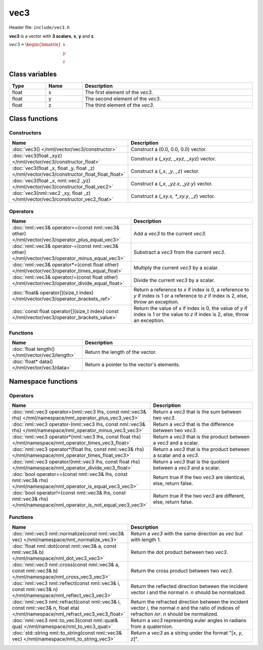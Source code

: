 vec3
====

Header file: ``include/vec3.h``

**vec3** is a vector with **3 scalars**, **x**, **y** and **z**.

:math:`vec3 = \begin{bmatrix} x \\ y \\ z \end{bmatrix}`

Class variables
---------------

.. table::
	:width: 100%
	:widths: 15 15 70
	:class: code-table

	+-------+-------+-----------------------------------+
	| Type  | Name  | Description                       |
	+=======+=======+===================================+
	| float | x     | The first element of the *vec3*.  |
	+-------+-------+-----------------------------------+
	| float | y     | The second element of the *vec3*. |
	+-------+-------+-----------------------------------+
	| float | z     | The third element of the *vec3*.  |
	+-------+-------+-----------------------------------+

Class functions
---------------

Constructors
~~~~~~~~~~~~

.. table::
	:width: 100%
	:widths: 35 65
	:class: code-table

	+---------------------------------------------------------------------------------------------+----------------------------------------------+
	| Name                                                                                        | Description                                  |
	+=============================================================================================+==============================================+
	| :doc:`vec3() </nml/vector/vec3/constructor>`                                                | Construct a (0.0, 0.0, 0.0) vector.          |
	+---------------------------------------------------------------------------------------------+----------------------------------------------+
	| :doc:`vec3(float _xyz) </nml/vector/vec3/constructor_float>`                                | Construct a (*_xyz*, *_xyz*, *_xyz*) vector. |
	+---------------------------------------------------------------------------------------------+----------------------------------------------+
	| :doc:`vec3(float _x, float _y, float _z) </nml/vector/vec3/constructor_float_float_float>`  | Construct a (*_x*, *_y*, *_z*) vector.       |
	+---------------------------------------------------------------------------------------------+----------------------------------------------+
	| :doc:`vec3(float _x, nml::vec2 _yz) </nml/vector/vec3/constructor_float_vec2>`              | Construct a (*_x*, *_yz.x*, *_yz.y*) vector. |
	+---------------------------------------------------------------------------------------------+----------------------------------------------+
	| :doc:`vec3(nml::vec2 _xy, float _z) </nml/vector/vec3/constructor_vec2_float>`              | Construct a (*_xy.x, *_xy.y*, *_z*) vector.  |
	+---------------------------------------------------------------------------------------------+----------------------------------------------+

Operators
~~~~~~~~~

.. table::
	:width: 100%
	:widths: 50 50
	:class: code-table

	+---------------------------------------------------------------------------------------------------+------------------------------------------------------------------------------------------------------------------------------------------+
	| Name                                                                                              | Description                                                                                                                              |
	+===================================================================================================+==========================================================================================================================================+
	| :doc:`nml::vec3& operator+=(const nml::vec3& other) </nml/vector/vec3/operator_plus_equal_vec3>`  | Add a *vec3* to the current *vec3*.                                                                                                      |
	+---------------------------------------------------------------------------------------------------+------------------------------------------------------------------------------------------------------------------------------------------+
	| :doc:`nml::vec3& operator-=(const nml::vec3& other) </nml/vector/vec3/operator_minus_equal_vec3>` | Substract a *vec3* from the current *vec3*.                                                                                              |
	+---------------------------------------------------------------------------------------------------+------------------------------------------------------------------------------------------------------------------------------------------+
	| :doc:`nml::vec3& operator*=(const float other) </nml/vector/vec3/operator_times_equal_float>`     | Multiply the current *vec3* by a scalar.                                                                                                 |
	+---------------------------------------------------------------------------------------------------+------------------------------------------------------------------------------------------------------------------------------------------+
	| :doc:`nml::vec3& operator/=(const float other) </nml/vector/vec3/operator_divide_equal_float>`    | Divide the current *vec3* by a scalar.                                                                                                   |
	+---------------------------------------------------------------------------------------------------+------------------------------------------------------------------------------------------------------------------------------------------+
	| :doc:`float& operator[](size_t index) </nml/vector/vec3/operator_brackets_ref>`                   | Return a reference to *x* if index is 0, a reference to *y* if index is 1 or a reference to *z* if index is 2, else, throw an exception. |
	+---------------------------------------------------------------------------------------------------+------------------------------------------------------------------------------------------------------------------------------------------+
	| :doc:`const float operator[](size_t index) const </nml/vector/vec3/operator_brackets_value>`      | Return the value of *x* if index is 0, the value of *y* if index is 1 or the value to *z* if index is 2, else, throw an exception.       |
	+---------------------------------------------------------------------------------------------------+------------------------------------------------------------------------------------------------------------------------------------------+

Functions
~~~~~~~~~

.. table::
	:width: 100%
	:widths: 30 70
	:class: code-table

	+-------------------------------------------------+--------------------------------------------+
	| Name                                            | Description                                |
	+=================================================+============================================+
	| :doc:`float length() </nml/vector/vec3/length>` | Return the length of the vector.           |
	+-------------------------------------------------+--------------------------------------------+
	| :doc:`float* data() </nml/vector/vec3/data>`    | Return a pointer to the vector's elements. |
	+-------------------------------------------------+--------------------------------------------+

Namespace functions
-------------------

Operators
~~~~~~~~~

.. table::
	:width: 100%
	:widths: 40 60
	:class: code-table

	+-------------------------------------------------------------------------------------------------------------------------+---------------------------------------------------------------------+
	| Name                                                                                                                    | Description                                                         |
	+=========================================================================================================================+=====================================================================+
	| :doc:`nml::vec3 operator+(nml::vec3 lhs, const nml::vec3& rhs) </nml/namespace/nml_operator_plus_vec3_vec3>`            | Return a *vec3* that is the sum between two *vec3*.                 |
	+-------------------------------------------------------------------------------------------------------------------------+---------------------------------------------------------------------+
	| :doc:`nml::vec3 operator-(nml::vec3 lhs, const nml::vec3& rhs) </nml/namespace/nml_operator_minus_vec3_vec3>`           | Return a *vec3* that is the difference between two *vec3*.          |
	+-------------------------------------------------------------------------------------------------------------------------+---------------------------------------------------------------------+
	| :doc:`nml::vec3 operator*(nml::vec3 lhs, const float rhs) </nml/namespace/nml_operator_times_vec3_float>`               | Return a *vec3* that is the product between a *vec3* and a scalar.  |
	+-------------------------------------------------------------------------------------------------------------------------+---------------------------------------------------------------------+
	| :doc:`nml::vec3 operator*(float lhs, const nml::vec3& rhs) </nml/namespace/nml_operator_times_float_vec3>`              | Return a *vec3* that is the product between a scalar and a *vec3*.  |
	+-------------------------------------------------------------------------------------------------------------------------+---------------------------------------------------------------------+
	| :doc:`nml::vec3 operator/(nml::vec3 lhs, const float rhs) </nml/namespace/nml_operator_divide_vec3_float>`              | Return a *vec3* that is the quotient between a *vec3* and a scalar. |
	+-------------------------------------------------------------------------------------------------------------------------+---------------------------------------------------------------------+
	| :doc:`bool operator==(const nml::vec3& lhs, const nml::vec3& rhs) </nml/namespace/nml_operator_is_equal_vec3_vec3>`     | Return true if the two *vec3* are identical, else, return false.    |
	+-------------------------------------------------------------------------------------------------------------------------+---------------------------------------------------------------------+
	| :doc:`bool operator!=(const nml::vec3& lhs, const nml::vec3& rhs) </nml/namespace/nml_operator_is_not_equal_vec3_vec3>` | Return true if the two *vec3* are different, else, return false.    |
	+-------------------------------------------------------------------------------------------------------------------------+---------------------------------------------------------------------+

Functions
~~~~~~~~~

.. table::
	:width: 100%
	:widths: 40 60
	:class: code-table

	+-------------------------------------------------------------------------------------------------------------------------------+--------------------------------------------------------------------------------------------------------------------------------------------------------+
	| Name                                                                                                                          | Description                                                                                                                                            |
	+===============================================================================================================================+========================================================================================================================================================+
	| :doc:`nml::vec3 nml::normalize(const nml::vec3& vec) </nml/namespace/nml_normalize_vec3>`                                     | Return a *vec3* with the same direction as *vec* but with length 1.                                                                                    |
	+-------------------------------------------------------------------------------------------------------------------------------+--------------------------------------------------------------------------------------------------------------------------------------------------------+
	| :doc:`float nml::dot(const nml::vec3& a, const nml::vec3& b) </nml/namespace/nml_dot_vec3_vec3>`                              | Return the dot product between two *vec3*.                                                                                                             |
	+-------------------------------------------------------------------------------------------------------------------------------+--------------------------------------------------------------------------------------------------------------------------------------------------------+
	| :doc:`nml::vec3 nml::cross(const nml::vec3& a, const nml::vec3& b) </nml/namespace/nml_cross_vec3_vec3>`                      | Return the cross product between two *vec3*.                                                                                                           |
	+-------------------------------------------------------------------------------------------------------------------------------+--------------------------------------------------------------------------------------------------------------------------------------------------------+
	| :doc:`nml::vec3 nml::reflect(const nml::vec3& i, const nml::vec3& n) </nml/namespace/nml_reflect_vec3_vec3>`                  | Return the reflected direction between the incident vector *i* and the normal *n*. *n* should be normalized.                                           |
	+-------------------------------------------------------------------------------------------------------------------------------+--------------------------------------------------------------------------------------------------------------------------------------------------------+
	| :doc:`nml::vec3 nml::refract(const nml::vec3& i, const nml::vec3& n, float eta) </nml/namespace/nml_refract_vec3_vec3_float>` | Return the refracted direction between the incident vector *i*, the normal *n* and the ratio of indices of refraction *ior*. *n* should be normalized. |
	+-------------------------------------------------------------------------------------------------------------------------------+--------------------------------------------------------------------------------------------------------------------------------------------------------+
	| :doc:`nml::vec3 nml::to_vec3(const nml::quat& qua) </nml/namespace/nml_to_vec3_quat>`                                         | Return a *vec3* representing euler angles in radians from a quaternion.                                                                                |
	+-------------------------------------------------------------------------------------------------------------------------------+--------------------------------------------------------------------------------------------------------------------------------------------------------+
	| :doc:`std::string nml::to_string(const nml::vec3& vec) </nml/namespace/nml_to_string_vec3>`                                   | Return a *vec3* as a string under the format "[*x*, *y*, *z*]".                                                                                        |
	+-------------------------------------------------------------------------------------------------------------------------------+--------------------------------------------------------------------------------------------------------------------------------------------------------+